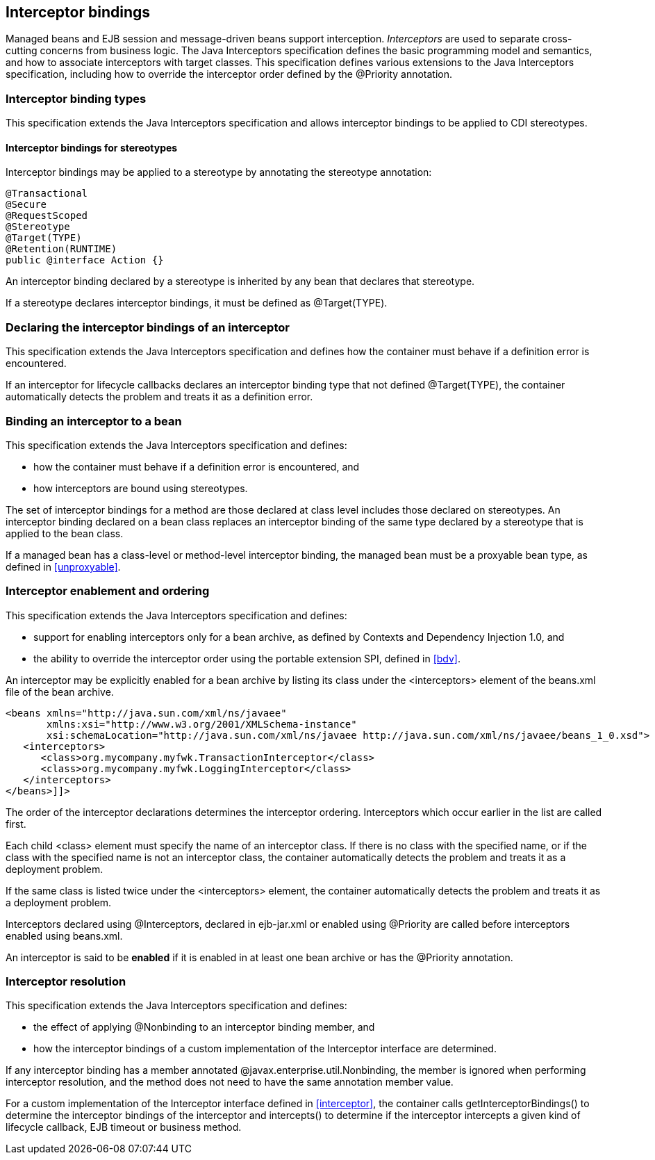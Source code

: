 [[interceptors]]

== Interceptor bindings

Managed beans and EJB session and message-driven beans support interception. _Interceptors_ are used to separate cross-cutting concerns from business logic. The Java Interceptors specification defines the basic programming model and semantics, and how to associate interceptors with target classes. This specification defines various extensions to the Java Interceptors specification, including how to override the interceptor order defined by the +@Priority+ annotation.

[[interceptor_bindings]]

=== Interceptor binding types

This specification extends the Java Interceptors specification and allows interceptor bindings to be applied to CDI stereotypes.

[[stereotype_interceptor_bindings]]

==== Interceptor bindings for stereotypes

Interceptor bindings may be applied to a stereotype by annotating the stereotype annotation:

[source, java]
----
@Transactional
@Secure
@RequestScoped
@Stereotype
@Target(TYPE)
@Retention(RUNTIME)
public @interface Action {}
----

An interceptor binding declared by a stereotype is inherited by any bean that declares that stereotype.

If a stereotype declares interceptor bindings, it must be defined as +@Target(TYPE)+.

[[declaring_interceptor]]

=== Declaring the interceptor bindings of an interceptor

This specification extends the Java Interceptors specification and defines how the container must behave if a definition error is encountered.

If an interceptor for lifecycle callbacks declares an interceptor binding type that not defined +@Target(TYPE)+, the container automatically detects the problem and treats it as a definition error.

[[binding_interceptor_to_bean]]

=== Binding an interceptor to a bean

This specification extends the Java Interceptors specification and defines:

* how the container must behave if a definition error is encountered, and
* how interceptors are bound using stereotypes.

The set of interceptor bindings for a method are those declared at class level includes those declared on stereotypes. An interceptor binding declared on a bean class replaces an interceptor binding of the same type declared by a stereotype that is applied to the bean class.

If a managed bean has a class-level or method-level interceptor binding, the managed bean must be a proxyable bean type, as defined in <<unproxyable>>.

[[enabled_interceptors]]

=== Interceptor enablement and ordering

This specification extends the Java Interceptors specification and defines:

* support for enabling interceptors only for a bean archive, as defined by Contexts and Dependency Injection 1.0, and
* the ability to override the interceptor order using the portable extension SPI, defined in <<bdv>>.

An interceptor may be explicitly enabled for a bean archive by listing its class under the +<interceptors>+ element of the +beans.xml+ file of the bean archive.

----
<beans xmlns="http://java.sun.com/xml/ns/javaee"
       xmlns:xsi="http://www.w3.org/2001/XMLSchema-instance"
       xsi:schemaLocation="http://java.sun.com/xml/ns/javaee http://java.sun.com/xml/ns/javaee/beans_1_0.xsd">
   <interceptors>
      <class>org.mycompany.myfwk.TransactionInterceptor</class>
      <class>org.mycompany.myfwk.LoggingInterceptor</class>
   </interceptors>
</beans>]]>
----

The order of the interceptor declarations determines the interceptor ordering. Interceptors which occur earlier in the list are called first.

Each child +<class>+ element must specify the name of an interceptor class. If there is no class with the specified name, or if the class with the specified name is not an interceptor class, the container automatically detects the problem and treats it as a deployment problem.

If the same class is listed twice under the +<interceptors>+ element, the container automatically detects the problem and treats it as a deployment problem.

Interceptors declared using +@Interceptors+, declared in +ejb-jar.xml+ or enabled using +@Priority+ are called before interceptors enabled using +beans.xml+.

An interceptor is said to be *enabled* if it is enabled in at least one bean archive or has the +@Priority+ annotation.

[[interceptor_resolution]]

=== Interceptor resolution

This specification extends the Java Interceptors specification and defines:

* the effect of applying +@Nonbinding+ to an interceptor binding member, and
* how the interceptor bindings of a custom implementation of the +Interceptor+ interface are determined.

If any interceptor binding has a member annotated +@javax.enterprise.util.Nonbinding+, the member is ignored when performing interceptor resolution, and the method does not need to have the same annotation member value.

For a custom implementation of the +Interceptor+ interface defined in <<interceptor>>, the container calls +getInterceptorBindings()+ to determine the interceptor bindings of the interceptor and +intercepts()+ to determine if the interceptor intercepts a given kind of lifecycle callback, EJB timeout or business method.

